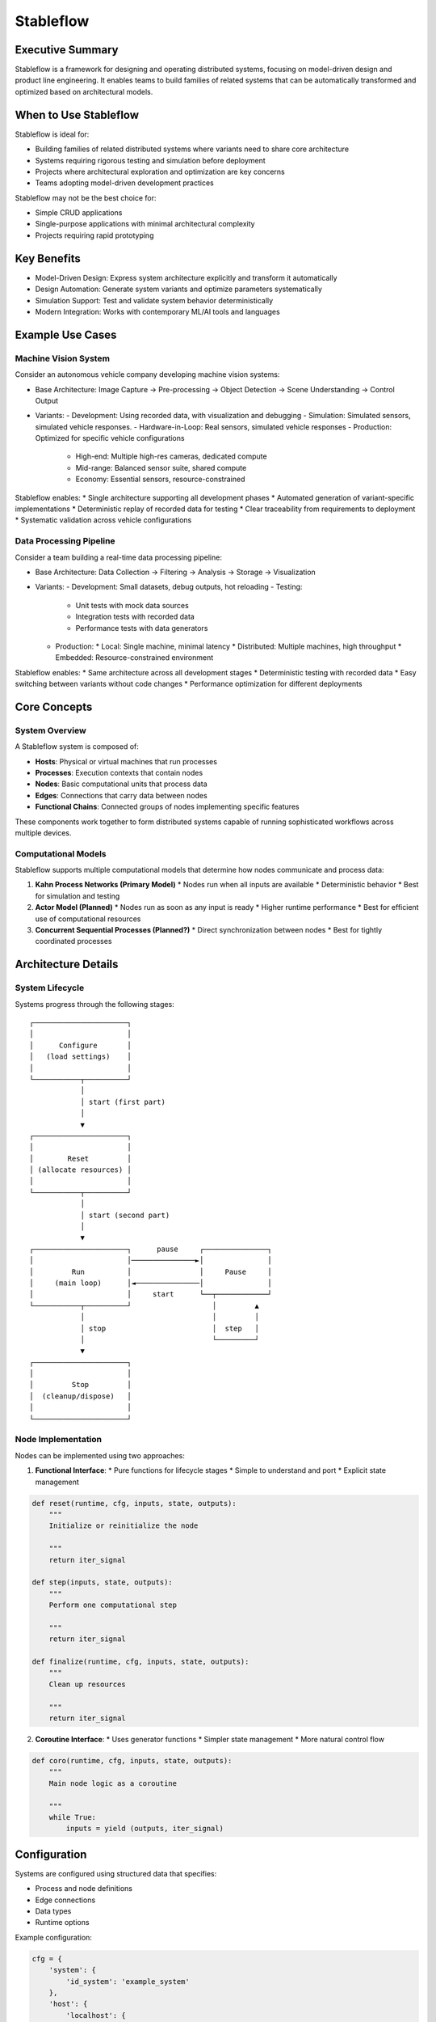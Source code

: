 ==========
Stableflow
==========


Executive Summary
-----------------

Stableflow is a framework for designing and operating 
distributed systems, focusing on model-driven design and
product line engineering. It enables teams to build
families of related systems that can be automatically
transformed and optimized based on architectural models.


When to Use Stableflow
----------------------

Stableflow is ideal for:

* Building families of related distributed systems where variants need to share core architecture
* Systems requiring rigorous testing and simulation before deployment
* Projects where architectural exploration and optimization are key concerns
* Teams adopting model-driven development practices

Stableflow may not be the best choice for:

* Simple CRUD applications
* Single-purpose applications with minimal architectural complexity
* Projects requiring rapid prototyping


Key Benefits
------------

* Model-Driven Design: Express system architecture explicitly and transform it automatically
* Design Automation: Generate system variants and optimize parameters systematically
* Simulation Support: Test and validate system behavior deterministically
* Modern Integration: Works with contemporary ML/AI tools and languages


Example Use Cases
-----------------

Machine Vision System
^^^^^^^^^^^^^^^^^^^^^

Consider an autonomous vehicle company developing machine
vision systems:

* Base Architecture: Image Capture → Pre-processing → Object Detection → Scene Understanding → Control Output
* Variants:
  - Development: Using recorded data, with visualization and debugging
  - Simulation: Simulated sensors, simulated vehicle responses.
  - Hardware-in-Loop: Real sensors, simulated vehicle responses
  - Production: Optimized for specific vehicle configurations
    * High-end: Multiple high-res cameras, dedicated compute
    * Mid-range: Balanced sensor suite, shared compute
    * Economy: Essential sensors, resource-constrained

Stableflow enables:
* Single architecture supporting all development phases
* Automated generation of variant-specific implementations
* Deterministic replay of recorded data for testing
* Clear traceability from requirements to deployment
* Systematic validation across vehicle configurations


Data Processing Pipeline
^^^^^^^^^^^^^^^^^^^^^^^^

Consider a team building a real-time data processing
pipeline:

* Base Architecture: Data Collection → Filtering → Analysis → Storage → Visualization
* Variants:
  - Development: Small datasets, debug outputs, hot reloading
  - Testing: 
    * Unit tests with mock data sources
    * Integration tests with recorded data
    * Performance tests with data generators
  - Production:
    * Local: Single machine, minimal latency
    * Distributed: Multiple machines, high throughput
    * Embedded: Resource-constrained environment

Stableflow enables:
* Same architecture across all development stages
* Deterministic testing with recorded data
* Easy switching between variants without code changes
* Performance optimization for different deployments


Core Concepts
-------------

System Overview
^^^^^^^^^^^^^^^

A Stableflow system is composed of:

* **Hosts**: Physical or virtual machines that run processes
* **Processes**: Execution contexts that contain nodes
* **Nodes**: Basic computational units that process data
* **Edges**: Connections that carry data between nodes
* **Functional Chains**: Connected groups of nodes implementing specific features

These components work together to form distributed 
systems capable of running sophisticated workflows
across multiple devices.


Computational Models
^^^^^^^^^^^^^^^^^^^^

Stableflow supports multiple computational models that 
determine how nodes communicate and process data:

1. **Kahn Process Networks (Primary Model)**
   * Nodes run when all inputs are available
   * Deterministic behavior
   * Best for simulation and testing

2. **Actor Model (Planned)**
   * Nodes run as soon as any input is ready
   * Higher runtime performance
   * Best for efficient use of computational resources

3. **Concurrent Sequential Processes (Planned?)**
   * Direct synchronization between nodes
   * Best for tightly coordinated processes


Architecture Details
--------------------

System Lifecycle
^^^^^^^^^^^^^^^^

Systems progress through the following stages::


    ┌──────────────────────┐
    │                      │
    │      Configure       │
    │   (load settings)    │
    │                      │
    └───────────┬──────────┘
                │
                │ start (first part)
                │
                ▼
    ┌──────────────────────┐
    │                      │
    │        Reset         │
    │ (allocate resources) │
    │                      │
    └───────────┬──────────┘
                │
                │ start (second part)
                │
                ▼
    ┌──────────────────────┐      pause     ┌───────────────┐
    │                      │───────────────►│               │
    │         Run          │                │     Pause     │
    │     (main loop)      │◄───────────────│               │
    │                      │     start      └──┬────────────┘
    └───────────┬──────────┘                   │         ▲
                │                              │         │
                │ stop                         │  step   │
                │                              └─────────┘
                ▼
    ┌──────────────────────┐
    │                      │
    │         Stop         │
    │  (cleanup/dispose)   │
    │                      │
    └──────────────────────┘


Node Implementation
^^^^^^^^^^^^^^^^^^^

Nodes can be implemented using two approaches:

1. **Functional Interface**:
   * Pure functions for lifecycle stages
   * Simple to understand and port
   * Explicit state management

.. code-block:: python

    def reset(runtime, cfg, inputs, state, outputs):
        """
        Initialize or reinitialize the node
        
        """
        return iter_signal

    def step(inputs, state, outputs):
        """
        Perform one computational step
        
        """
        return iter_signal

    def finalize(runtime, cfg, inputs, state, outputs):
        """
        Clean up resources
        
        """
        return iter_signal

2. **Coroutine Interface**:
   * Uses generator functions
   * Simpler state management
   * More natural control flow

.. code-block:: python

    def coro(runtime, cfg, inputs, state, outputs):
        """
        Main node logic as a coroutine
        
        """
        while True:
            inputs = yield (outputs, iter_signal)


Configuration
-------------

Systems are configured using structured data that specifies:

* Process and node definitions
* Edge connections
* Data types
* Runtime options

Example configuration:

.. code-block:: python

    cfg = {
        'system': {
            'id_system': 'example_system'
        },
        'host': {
            'localhost': {
                'hostname': '127.0.0.1',
            }
        },
        'process': {
            'process_main': {'host': 'localhost'}
        },
        'node': {
            'node_a': {
                'process': 'process_main',
                'state_type': 'python_dict',
                'functionality': {
                    'py_dill': {
                        'step': dill.dumps(step)
                    }
                }
            }
        },
        'edge': [{
            'owner': 'node_a',
            'data': 'python_dict',
            'src': 'node_a.outputs.output',
            'dst': 'node_b.inputs.input'
        }]
    }

Command Line Interface
----------------------

Stableflow provides a CLI for system control:

.. code-block:: shell

    # Start the system
    stableflow system start --cfg-path /path/to/config

    # Control execution
    stableflow system pause
    stableflow system step
    stableflow system stop

